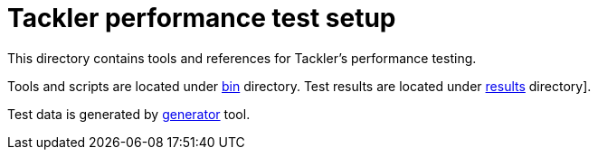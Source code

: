 = Tackler performance test setup

This directory contains tools and references for Tackler's performance testing.

Tools and scripts are located under link:bin[] directory.
Test results are located under link:results[]  directory].

Test data is generated by link:../tools/generator[generator] tool.
